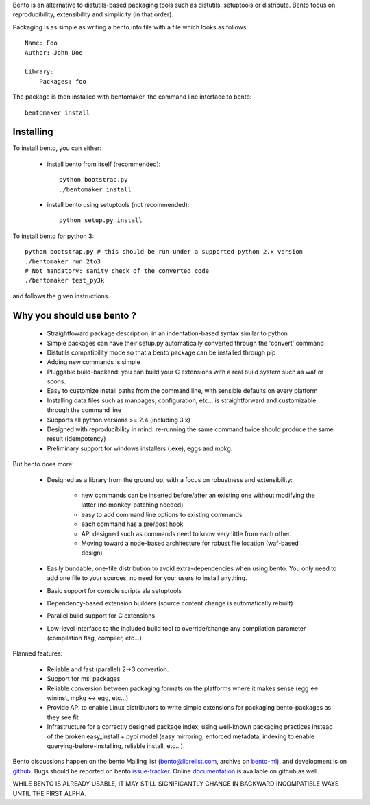 Bento is an alternative to distutils-based packaging tools such as distutils,
setuptools or distribute. Bento focus on reproducibility, extensibility and
simplicity (in that order).

Packaging is as simple as writing a bento.info file with a file which looks as
follows::

    Name: Foo
    Author: John Doe

    Library:
        Packages: foo

The package is then installed with bentomaker, the command line interface to
bento::

    bentomaker install

Installing
==========

To install bento, you can either:

    * install bento from itself (recommended)::

        python bootstrap.py
        ./bentomaker install

    * install bento using setuptools (not recommended)::

        python setup.py install

To install bento for python 3::

    python bootstrap.py # this should be run under a supported python 2.x version
    ./bentomaker run_2to3
    # Not mandatory: sanity check of the converted code
    ./bentomaker test_py3k

and follows the given instructions.

Why you should use bento ?
==========================

    * Straightfoward package description, in an indentation-based syntax
      similar to python
    * Simple packages can have their setup.py automatically converted through
      the 'convert' command
    * Distutils compatibility mode so that a bento package can be installed
      through pip
    * Adding new commands is simple
    * Pluggable build-backend: you can build your C extensions with a real
      build system such as waf or scons.
    * Easy to customize install paths from the command line, with sensible
      defaults on every platform
    * Installing data files such as manpages, configuration, etc... is
      straightforward and customizable through the command line
    * Supports all python versions >= 2.4 (including 3.x)
    * Designed with reproducibility in mind: re-running the same command twice
      should produce the same result (idempotency)
    * Preliminary support for windows installers (.exe), eggs and mpkg.

But bento does more:

    * Designed as a library from the ground up, with a focus on robustness and
      extensibility:

        * new commands can be inserted before/after an existing one without
          modifying the latter (no monkey-patching needed)
        * easy to add command line options to existing commands
        * each command has a pre/post hook
        * API designed such as commands need to know very little from each other.
        * Moving toward a node-based architecture for robust file location
          (waf-based design)

    * Easily bundable, one-file distribution to avoid extra-dependencies when
      using bento. You only need to add one file to your sources, no need for
      your users to install anything.
    * Basic support for console scripts ala setuptools
    * Dependency-based extension builders (source content change is
      automatically rebuilt)
    * Parallel build support for C extensions
    * Low-level interface to the included build tool to override/change any
      compilation parameter (compilation flag, compiler, etc...)

Planned features:

    * Reliable and fast (parallel) 2->3 convertion.
    * Support for msi packages
    * Reliable conversion between packaging formats on the platforms where it
      makes sense (egg <-> wininst, mpkg <-> egg, etc...)
    * Provide API to enable Linux distributors to write simple extensions for
      packaging bento-packages as they see fit
    * Infrastructure for a correctly designed package index, using
      well-known packaging practices instead of the broken easy_install + pypi
      model (easy mirroring, enforced metadata, indexing to enable
      querying-before-installing, reliable install, etc...).

Bento discussions happen on the bento Mailing list (bento@librelist.com,
archive on `bento-ml`_), and development is on `github`_. Bugs should be
reported on bento `issue-tracker`_. Online `documentation`_ is available on
github as well.

WHILE BENTO IS ALREADY USABLE, IT MAY STILL SIGNIFICANTLY CHANGE IN BACKWARD
INCOMPATIBLE WAYS UNTIL THE FIRST ALPHA.

.. _github: http://github.com/cournape/bento.git
.. _issue-tracker: http://github.com/cournape/bento/issues
.. _documentation: http://cournape.github.com/bento
.. _bento-ml: http://librelist.com/browser/bento
